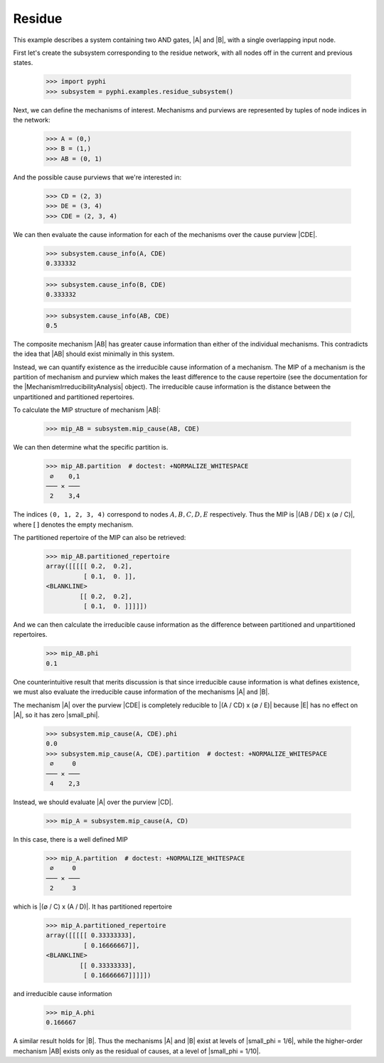 Residue
=======

This example describes a system containing two AND gates, |A| and |B|, with a
single overlapping input node.

First let's create the subsystem corresponding to the residue network, with all
nodes off in the current and previous states.

    >>> import pyphi
    >>> subsystem = pyphi.examples.residue_subsystem()

Next, we can define the mechanisms of interest. Mechanisms and purviews are
represented by tuples of node indices in the network:

    >>> A = (0,)
    >>> B = (1,)
    >>> AB = (0, 1)

And the possible cause purviews that we're interested in:

    >>> CD = (2, 3)
    >>> DE = (3, 4)
    >>> CDE = (2, 3, 4)

We can then evaluate the cause information for each of the mechanisms over the
cause purview |CDE|.

    >>> subsystem.cause_info(A, CDE)
    0.333332

    >>> subsystem.cause_info(B, CDE)
    0.333332

    >>> subsystem.cause_info(AB, CDE)
    0.5

The composite mechanism |AB| has greater cause information than either of the
individual mechanisms. This contradicts the idea that |AB| should exist
minimally in this system.

Instead, we can quantify existence as the irreducible cause information of a
mechanism. The MIP of a mechanism is the partition of mechanism and purview
which makes the least difference to the cause repertoire (see the documentation
for the |MechanismIrreducibilityAnalysis| object). The irreducible cause information is the distance
between the unpartitioned and partitioned repertoires.

To calculate the MIP structure of mechanism |AB|:

    >>> mip_AB = subsystem.mip_cause(AB, CDE)

We can then determine what the specific partition is.

    >>> mip_AB.partition  # doctest: +NORMALIZE_WHITESPACE
     ∅    0,1
    ─── ✕ ───
     2    3,4

The indices ``(0, 1, 2, 3, 4)`` correspond to nodes :math:`A, B, C, D, E`
respectively. Thus the MIP is |(AB / DE) x (∅ / C)|, where :math:`[\,]`
denotes the empty mechanism.

The partitioned repertoire of the MIP can also be retrieved:

    >>> mip_AB.partitioned_repertoire
    array([[[[[ 0.2,  0.2],
              [ 0.1,  0. ]],
    <BLANKLINE>
             [[ 0.2,  0.2],
              [ 0.1,  0. ]]]]])

And we can then calculate the irreducible cause information as the difference
between partitioned and unpartitioned repertoires.

    >>> mip_AB.phi
    0.1

One counterintuitive result that merits discussion is that since irreducible
cause information is what defines existence, we must also evaluate the
irreducible cause information of the mechanisms |A| and |B|.

The mechanism |A| over the purview |CDE| is completely reducible to |(A / CD) x
(∅ / E)| because |E| has no effect on |A|, so it has zero |small_phi|.

    >>> subsystem.mip_cause(A, CDE).phi
    0.0
    >>> subsystem.mip_cause(A, CDE).partition  # doctest: +NORMALIZE_WHITESPACE
     ∅     0
    ─── ✕ ───
     4    2,3

Instead, we should evaluate |A| over the purview |CD|.

    >>> mip_A = subsystem.mip_cause(A, CD)

In this case, there is a well defined MIP

    >>> mip_A.partition  # doctest: +NORMALIZE_WHITESPACE
     ∅     0
    ─── ✕ ───
     2     3

which is |(∅ / C) x (A / D)|. It has partitioned repertoire

    >>> mip_A.partitioned_repertoire
    array([[[[[ 0.33333333],
              [ 0.16666667]],
    <BLANKLINE>
             [[ 0.33333333],
              [ 0.16666667]]]]])

and irreducible cause information

    >>> mip_A.phi
    0.166667

A similar result holds for |B|. Thus the mechanisms |A| and |B| exist at levels
of |small_phi = 1/6|, while the higher-order mechanism |AB| exists only as the
residual of causes, at a level of |small_phi = 1/10|.

